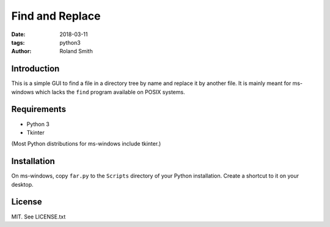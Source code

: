 Find and Replace
################

:date: 2018-03-11
:tags: python3
:author: Roland Smith

.. Last modified: 2018-04-17T00:12:27+0200

Introduction
------------

This is a simple GUI to find a file in a directory tree by name and replace it by
another file. It is mainly meant for ms-windows which lacks the ``find``
program available on POSIX systems.


Requirements
------------

* Python 3
* Tkinter

(Most Python distributions for ms-windows include tkinter.)

Installation
------------

On ms-windows, copy ``far.py`` to the ``Scripts`` directory of your Python
installation. Create a shortcut to it on your desktop.


License
-------

MIT. See LICENSE.txt
